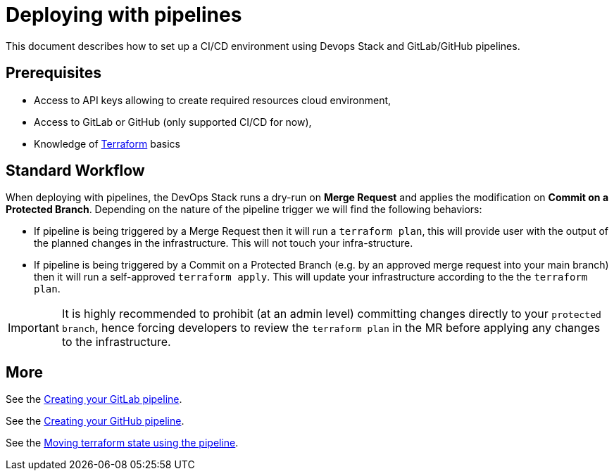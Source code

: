 = Deploying with pipelines

This document describes how to set up a CI/CD environment using Devops Stack and GitLab/GitHub pipelines.  

== Prerequisites

- Access to API keys allowing to create required resources cloud environment,
- Access to GitLab or GitHub (only supported CI/CD for now),
- Knowledge of https://terraform.io[Terraform] basics

== Standard Workflow

When deploying with pipelines, the DevOps Stack runs a dry-run on **Merge Request** and applies the modification on **Commit on a Protected Branch**.
Depending on the nature of the pipeline trigger we will find the following behaviors:

- If pipeline is being triggered by a Merge Request then it will run a `terraform plan`, this will provide user with the output of the planned changes in the infrastructure. 
  This will not touch your infra-structure.
- If pipeline is being triggered by a Commit on a Protected Branch (e.g. by an approved merge request into your main branch) then it will run a self-approved `terraform apply`. This will update your infrastructure according to the the `terraform plan`.

IMPORTANT: It is highly recommended to prohibit (at an admin level) committing changes directly to your `protected branch`, hence forcing developers to review the `terraform plan` in the MR before applying any changes to the infrastructure.


== More

See the xref:ROOT:howtos/pipelines_gitlab.adoc[Creating your GitLab pipeline].

See the xref:ROOT:howtos/pipelines_github.adoc[Creating your GitHub pipeline].

See the xref:ROOT:howtos/pipelines_terraform_resource_migration.adoc[Moving terraform state using the pipeline].